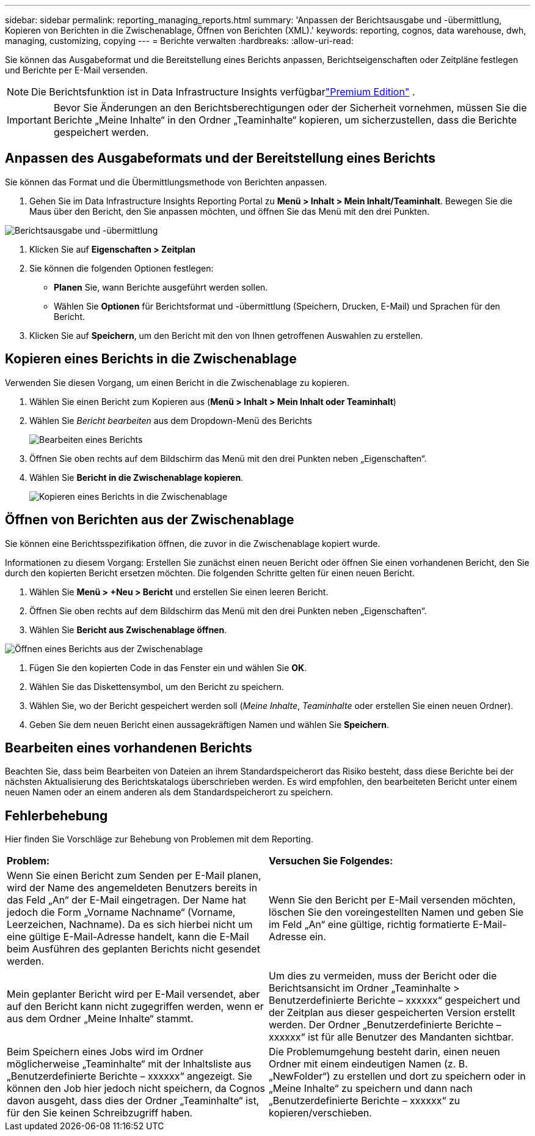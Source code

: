 ---
sidebar: sidebar 
permalink: reporting_managing_reports.html 
summary: 'Anpassen der Berichtsausgabe und -übermittlung, Kopieren von Berichten in die Zwischenablage, Öffnen von Berichten (XML).' 
keywords: reporting, cognos, data warehouse, dwh, managing, customizing, copying 
---
= Berichte verwalten
:hardbreaks:
:allow-uri-read: 


[role="lead"]
Sie können das Ausgabeformat und die Bereitstellung eines Berichts anpassen, Berichtseigenschaften oder Zeitpläne festlegen und Berichte per E-Mail versenden.


NOTE: Die Berichtsfunktion ist in Data Infrastructure Insights verfügbarlink:concept_subscribing_to_cloud_insights.html["Premium Edition"] .


IMPORTANT: Bevor Sie Änderungen an den Berichtsberechtigungen oder der Sicherheit vornehmen, müssen Sie die Berichte „Meine Inhalte“ in den Ordner „Teaminhalte“ kopieren, um sicherzustellen, dass die Berichte gespeichert werden.



== Anpassen des Ausgabeformats und der Bereitstellung eines Berichts

Sie können das Format und die Übermittlungsmethode von Berichten anpassen.

. Gehen Sie im Data Infrastructure Insights Reporting Portal zu *Menü > Inhalt > Mein Inhalt/Teaminhalt*.  Bewegen Sie die Maus über den Bericht, den Sie anpassen möchten, und öffnen Sie das Menü mit den drei Punkten.


image:Reporting_Output_and_Delivery.png["Berichtsausgabe und -übermittlung"]

. Klicken Sie auf *Eigenschaften > Zeitplan*
. Sie können die folgenden Optionen festlegen:
+
** *Planen* Sie, wann Berichte ausgeführt werden sollen.
** Wählen Sie *Optionen* für Berichtsformat und -übermittlung (Speichern, Drucken, E-Mail) und Sprachen für den Bericht.


. Klicken Sie auf *Speichern*, um den Bericht mit den von Ihnen getroffenen Auswahlen zu erstellen.




== Kopieren eines Berichts in die Zwischenablage

Verwenden Sie diesen Vorgang, um einen Bericht in die Zwischenablage zu kopieren.

. Wählen Sie einen Bericht zum Kopieren aus (*Menü > Inhalt > Mein Inhalt oder Teaminhalt*)
. Wählen Sie _Bericht bearbeiten_ aus dem Dropdown-Menü des Berichts
+
image:Reporting_Edit_Report.png["Bearbeiten eines Berichts"]

. Öffnen Sie oben rechts auf dem Bildschirm das Menü mit den drei Punkten neben „Eigenschaften“.
. Wählen Sie *Bericht in die Zwischenablage kopieren*.
+
image:Reporting_Copy_To_Clipboard.png["Kopieren eines Berichts in die Zwischenablage"]





== Öffnen von Berichten aus der Zwischenablage

Sie können eine Berichtsspezifikation öffnen, die zuvor in die Zwischenablage kopiert wurde.

Informationen zu diesem Vorgang: Erstellen Sie zunächst einen neuen Bericht oder öffnen Sie einen vorhandenen Bericht, den Sie durch den kopierten Bericht ersetzen möchten.  Die folgenden Schritte gelten für einen neuen Bericht.

. Wählen Sie *Menü > +Neu > Bericht* und erstellen Sie einen leeren Bericht.
. Öffnen Sie oben rechts auf dem Bildschirm das Menü mit den drei Punkten neben „Eigenschaften“.
. Wählen Sie *Bericht aus Zwischenablage öffnen*.


image:Reporting_Open_From_Clipboard.png["Öffnen eines Berichts aus der Zwischenablage"]

. Fügen Sie den kopierten Code in das Fenster ein und wählen Sie *OK*.
. Wählen Sie das Diskettensymbol, um den Bericht zu speichern.
. Wählen Sie, wo der Bericht gespeichert werden soll (_Meine Inhalte_, _Teaminhalte_ oder erstellen Sie einen neuen Ordner).
. Geben Sie dem neuen Bericht einen aussagekräftigen Namen und wählen Sie *Speichern*.




== Bearbeiten eines vorhandenen Berichts

Beachten Sie, dass beim Bearbeiten von Dateien an ihrem Standardspeicherort das Risiko besteht, dass diese Berichte bei der nächsten Aktualisierung des Berichtskatalogs überschrieben werden.  Es wird empfohlen, den bearbeiteten Bericht unter einem neuen Namen oder an einem anderen als dem Standardspeicherort zu speichern.



== Fehlerbehebung

Hier finden Sie Vorschläge zur Behebung von Problemen mit dem Reporting.

|===


| *Problem:* | *Versuchen Sie Folgendes:* 


| Wenn Sie einen Bericht zum Senden per E-Mail planen, wird der Name des angemeldeten Benutzers bereits in das Feld „An“ der E-Mail eingetragen.  Der Name hat jedoch die Form „Vorname Nachname“ (Vorname, Leerzeichen, Nachname).  Da es sich hierbei nicht um eine gültige E-Mail-Adresse handelt, kann die E-Mail beim Ausführen des geplanten Berichts nicht gesendet werden. | Wenn Sie den Bericht per E-Mail versenden möchten, löschen Sie den voreingestellten Namen und geben Sie im Feld „An“ eine gültige, richtig formatierte E-Mail-Adresse ein. 


| Mein geplanter Bericht wird per E-Mail versendet, aber auf den Bericht kann nicht zugegriffen werden, wenn er aus dem Ordner „Meine Inhalte“ stammt. | Um dies zu vermeiden, muss der Bericht oder die Berichtsansicht im Ordner „Teaminhalte > Benutzerdefinierte Berichte – xxxxxx“ gespeichert und der Zeitplan aus dieser gespeicherten Version erstellt werden.  Der Ordner „Benutzerdefinierte Berichte – xxxxxx“ ist für alle Benutzer des Mandanten sichtbar. 


| Beim Speichern eines Jobs wird im Ordner möglicherweise „Teaminhalte“ mit der Inhaltsliste aus „Benutzerdefinierte Berichte – xxxxxx“ angezeigt. Sie können den Job hier jedoch nicht speichern, da Cognos davon ausgeht, dass dies der Ordner „Teaminhalte“ ist, für den Sie keinen Schreibzugriff haben. | Die Problemumgehung besteht darin, einen neuen Ordner mit einem eindeutigen Namen (z. B. „NewFolder“) zu erstellen und dort zu speichern oder in „Meine Inhalte“ zu speichern und dann nach „Benutzerdefinierte Berichte – xxxxxx“ zu kopieren/verschieben. 
|===